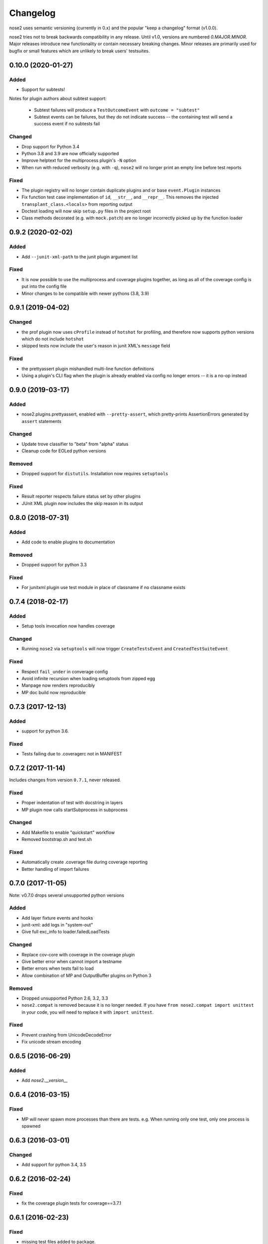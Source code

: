 Changelog
=========

nose2 uses semantic versioning (currently in 0.x) and the popular
"keep a changelog" format (v1.0.0).

nose2 tries not to break backwards compatibility in any release. Until v1.0,
versions are numbered `0.MAJOR.MINOR`. Major releases introduce new
functionality or contain necessary breaking changes. Minor releases are
primarily used for bugfix or small features which are unlikely to break users'
testsuites.

0.10.0 (2020-01-27)
-------------------

Added
~~~~~

* Support for subtests!

Notes for plugin authors about subtest support:

  * Subtest failures will produce a ``TestOutcomeEvent`` with ``outcome = "subtest"``

  * Subtest events can be failures, but they do not indicate success -- the
    containing test will send a success event if no subtests fail

Changed
~~~~~~~

* Drop support for Python 3.4

* Python 3.8 and 3.9 are now officially supported

* Improve helptext for the multiprocess plugin's ``-N`` option

* When run with reduced verbosity (e.g. with ``-q``), ``nose2`` will no longer
  print an empty line before test reports

Fixed
~~~~~

* The plugin registry will no longer contain duplicate plugins and or base
  ``event.Plugin`` instances

* Fix function test case implementation of ``id``, ``__str__``, and
  ``__repr__``. This removes the injected ``transplant_class.<locals>`` from
  reporting output

* Doctest loading will now skip ``setup.py`` files in the project root

* Class methods decorated (e.g. with ``mock.patch``) are no longer incorrectly
  picked up by the function loader

0.9.2 (2020-02-02)
------------------

Added
~~~~~

* Add ``--junit-xml-path`` to the junit plugin argument list

Fixed
~~~~~

* It is now possible to use the multiprocess and coverage plugins together, as
  long as all of the coverage config is put into the config file

* Minor changes to be compatible with newer pythons (3.8, 3.9)

0.9.1 (2019-04-02)
------------------

Changed
~~~~~~~

* the prof plugin now uses ``cProfile`` instead of ``hotshot`` for profiling, and
  therefore now supports python versions which do not include ``hotshot``

* skipped tests now include the user's reason in junit XML's ``message`` field

Fixed
~~~~~

* the prettyassert plugin mishandled multi-line function definitions

* Using a plugin's CLI flag when the plugin is already enabled via config no
  longer errors -- it is a no-op instead

0.9.0 (2019-03-17)
------------------

Added
~~~~~

* nose2.plugins.prettyassert, enabled with ``--pretty-assert``, which
  pretty-prints AssertionErrors generated by ``assert`` statements

Changed
~~~~~~~

* Update trove classifier to "beta" from "alpha" status

* Cleanup code for EOLed python versions

Removed
~~~~~~~

* Dropped support for ``distutils``. Installation now requires ``setuptools``

Fixed
~~~~~

* Result reporter respects failure status set by other plugins

* JUnit XML plugin now includes the skip reason in its output

0.8.0 (2018-07-31)
------------------

Added
~~~~~

* Add code to enable plugins to documentation

Removed
~~~~~~~

* Dropped support for python 3.3

Fixed
~~~~~

* For junitxml plugin use test module in place of classname if no classname exists

0.7.4 (2018-02-17)
------------------

Added
~~~~~

* Setup tools invocation now handles coverage

Changed
~~~~~~~

* Running ``nose2`` via ``setuptools`` will now trigger ``CreateTestsEvent`` and ``CreatedTestSuiteEvent``

Fixed
~~~~~

* Respect ``fail_under`` in converage config
* Avoid infinite recursion when loading setuptools from zipped egg
* Manpage now renders reproducibly
* MP doc build now reproducible

0.7.3 (2017-12-13)
------------------

Added
~~~~~

* support for python 3.6.

Fixed
~~~~~

* Tests failing due to .coveragerc not in MANIFEST

0.7.2 (2017-11-14)
------------------

Includes changes from version ``0.7.1``, never released.

Fixed
~~~~~

* Proper indentation of test with docstring in layers
* MP plugin now calls startSubprocess in subprocess

Changed
~~~~~~~

* Add Makefile to enable "quickstart" workflow
* Removed bootstrap.sh and test.sh

Fixed
~~~~~

* Automatically create .coverage file during coverage reporting
* Better handling of import failures

0.7.0 (2017-11-05)
------------------

Note: v0.7.0 drops several unsupported python versions

Added
~~~~~

* Add layer fixture events and hooks
* junit-xml: add logs in "system-out"
* Give full exc_info to loader.failedLoadTests

Changed
~~~~~~~

* Replace cov-core with coverage in the coverage plugin
* Give better error when cannot import a testname
* Better errors when tests fail to load
* Allow combination of MP and OutputBuffer plugins on Python 3

Removed
~~~~~~~

* Dropped unsupported Python 2.6, 3.2, 3.3
* ``nose2.compat`` is removed because it is no longer needed.
  If you have ``from nose2.compat import unittest`` in your code, you will need
  to replace it with ``import unittest``.

Fixed
~~~~~

* Prevent crashing from UnicodeDecodeError
* Fix unicode stream encoding

0.6.5 (2016-06-29)
------------------

Added
~~~~~

* Add `nose2.__version__`

0.6.4 (2016-03-15)
------------------

Fixed
~~~~~

* MP will never spawn more processes than there are tests. e.g. When running
  only one test, only one process is spawned

0.6.3 (2016-03-01)
------------------

Changed
~~~~~~~

* Add support for python 3.4, 3.5

0.6.2 (2016-02-24)
------------------

Fixed
~~~~~

* fix the coverage plugin tests for coverage==3.7.1

0.6.1 (2016-02-23)
------------------

Fixed
~~~~~

* missing test files added to package.

0.6.0 (2016-02-21)
------------------

Added
~~~~~

* Junit XML report support properties
* Add a `createdTestSuite` event, fired after test loading

Changed
~~~~~~~

* Improve test coverage
* Improve CI
* When test loading fails, print the traceback

Fixed
~~~~~

* Junit-xml plugin fixed on windows
* Ensure tests are importable before trying to load them
* Fail test instead of skipping it, when setup fails
* Make the ``collect`` plugin work with layers
* Fix coverage plugin to take import-time coverage into account

0.5.0 (2014-09-14)
------------------

Added
~~~~~

* with_setup and with_teardown decorators to set the setup & teardown
  on a function
* dundertests plugin to skip tests with `__test__ == False`
* `cartesian_params` decorator
* coverage plugin
* EggDiscoveryLoader for discovering tests within Eggs
* Support `params` with `such`
* Include logging output in junit XML

Changed
~~~~~~~

* `such` errors early if Layers plugin is not loaded
* Allow use of `nose2.main()` from within a test module

Fixed
~~~~~

* Such DSL ignores two `such.A` with the same description
* Record skipped tests as 'skipped' instead of 'skips'
* Result output failed on unicode characters
* Fix multiprocessing plugin on Windows
* Ensure plugins write to the event stream
* multiprocessing could lock master proc and fail to exit
* junit report path was sensitive to changes in cwd
* Test runs would crash if a TestCase `__init__` threw an exception
* Plugin failures no longer crash the whole test run
* Handle errors in test setup and teardown
* Fix reporting of xfail tests
* Log capture was waiting too long to render mutable objects to strings
* Layers plugin was not running testSetUp/testTearDown from higher `such` layers

0.4.7 (2013-08-13)
------------------

Added
~~~~~

* start-dir config option. Thanks to Stéphane Klein.
* Help text for verbose flag. Thanks to Tim Sampson.
* Added badges to README. Thanks to Omer Katz.

Changed
~~~~~~~

* Updated six version requirement to be less Restrictive.
  Thanks to Stéphane Klein.
* Cleaned up numerous PEP8 violations. Thanks to Omer Katz.

Fixed
~~~~~

* Fixed broken import in collector.py. Thanks to Shaun Crampton.
* Fixed processes command line option in mp plugin. Thanks to Tim Sampson.
* Fixed handling of class fixtures in multiprocess plugin.
  Thanks to Tim Sampson.
* Fixed intermittent test failure caused by nondeterministic key ordering.
  Thanks to Stéphane Klein.
* Fixed syntax error in printhooks. Thanks to Tim Sampson.
* Fixed formatting in changelog. Thanks to Omer Katz.
* Fixed typos in docs and examples. Thanks to Tim Sampson.

0.4.6 (2013-04-07)
------------------

Changed
~~~~~~~

* Docs note support for python 3.3. Thanks Omer Katz for the bug report.

Fixed
~~~~~

* Fixed DeprecationWarning for compiler package on python 2.7.
  Thanks Max Arnold.
* Fixed lack of timing information in junitxml exception reports. Thanks
  Viacheslav Dukalskiy.
* Cleaned up junitxml xml output. Thanks Philip Thiem.

0.4.5 (2012-12-16)
------------------

Fixed
~~~~~

* Fixed broken interaction between attrib and layers plugins. They can now
  be used together. Thanks @fajpunk.
* Fixed incorrect calling order of layer setup/teardown and test
  setup/test teardown methods. Thanks again @fajpunk for tests and fixes.

0.4.4 (2012-11-26)
------------------

Fixed
~~~~~

* Fixed sort key generation for layers.

0.4.3 (2012-11-21)
------------------

Fixed
~~~~~

* Fixed packaging for non-setuptools, pre-python 2.7. Thanks to fajpunk
  for the patch.

0.4.2 (2012-11-19)
------------------

Added
~~~~~

* Added ``uses`` method to ``such.Scenario`` to allow use of externally-defined
  layers in such DSL tests.

Fixed
~~~~~

* Fixed unpredictable ordering of layer tests.

0.4.1 (2012-06-18)
------------------

Includes changes from version ``0.4``, never released.

Fixed
~~~~~

* Fixed packaging bug.

Added
~~~~~

* nose2.plugins.layers to support Zope testing style fixture layers.
* nose2.tools.such, a spec-like DSL for writing tests with layers.
* nose2.plugins.loader.loadtests to support the unittest2 load_tests protocol.

0.3 (2012-04-15)
----------------

Added
~~~~~

* nose2.plugins.mp to support distributing test runs across multiple processes.
* nose2.plugins.testclasses to support loading tests from ordinary classes that
  are not subclasses of unittest.TestCase.
* ``nose2.main.PluggableTestProgram`` now accepts an ``extraHooks`` keyword
  argument, which allows attaching arbitrary objects to the hooks system.

Changed
~~~~~~~

* The default script target was changed from ``nose2.main`` to ``nose2.discover``.
  The former may still be used for running a single module of tests,
  unittest-style. The latter ignores the ``module`` argument. Thanks to
  @dtcaciuc for the bug report (#32).

Fixed
~~~~~

* Fixed bug that caused Skip reason to always be set to ``None``.

0.2 (2012-02-06)
----------------

Added
~~~~~

* nose2.plugins.junitxml to support jUnit XML output
* nose2.plugins.attrib to support test filtering by attributes

Changed
~~~~~~~

* Added afterTestRun hook and moved result report output calls
  to that hook. This prevents plugin ordering issues with the
  stopTestRun hook (which still exists, and fires before
  afterTestRun).

Fixed
~~~~~

* Fixed bug in loading of tests by name that caused ImportErrors
  to be silently ignored.
* Fixed missing __unittest flag in several modules. Thanks to
  Wouter Overmeire for the patch.
* Fixed module fixture calls for function, generator and param tests.
* Fixed passing of command-line argument values to list
  options. Before this fix, lists of lists would be appended to the
  option target. Now, the option target list is extended with the new
  values. Thanks to memedough for the bug report.

0.1 (2012-01-19)
----------------

Initial release.
